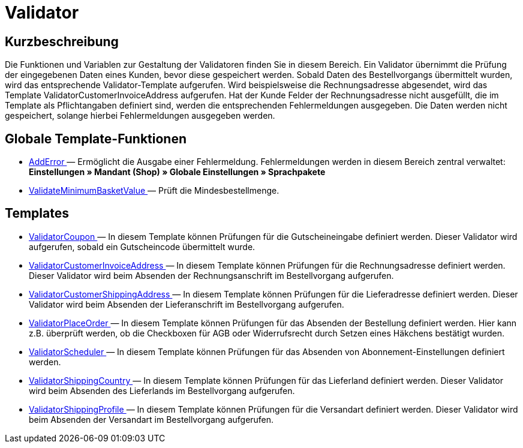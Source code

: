 = Validator
:lang: de
// include::{includedir}/_header.adoc[]
:keywords: Validator
:position: 10

//  auto generated content Thu, 06 Jul 2017 00:52:12 +0200
== Kurzbeschreibung

Die Funktionen und Variablen zur Gestaltung der Validatoren finden Sie in diesem Bereich. Ein Validator übernimmt die Prüfung der eingegebenen Daten eines Kunden, bevor diese gespeichert werden. Sobald Daten des Bestellvorgangs übermittelt wurden, wird das entsprechende Validator-Template aufgerufen. Wird beispielsweise die Rechnungsadresse abgesendet, wird das Template ValidatorCustomerInvoiceAddress aufgerufen. Hat der Kunde Felder der Rechnungsadresse nicht ausgefüllt, die im Template als Pflichtangaben definiert sind, werden die entsprechenden Fehlermeldungen ausgegeben. Die Daten werden nicht gespeichert, solange hierbei Fehlermeldungen ausgegeben werden.

== Globale Template-Funktionen

* <<omni-channel/online-shop/_cms-syntax/webdesign/validator/adderror#, AddError  >> — Ermöglicht die Ausgabe einer Fehlermeldung. Fehlermeldungen werden in diesem Bereich zentral verwaltet: **Einstellungen » Mandant (Shop) » Globale Einstellungen » Sprachpakete**
* <<omni-channel/online-shop/_cms-syntax/webdesign/validator/validateminimumbasketvalue#, ValidateMinimumBasketValue  >> — Prüft die Mindesbestellmenge.

== Templates

* <<omni-channel/online-shop/_cms-syntax/webdesign/validator/validatorcoupon#, ValidatorCoupon  >> — In diesem Template können Prüfungen für die Gutscheineingabe definiert werden. Dieser Validator wird aufgerufen, sobald ein Gutscheincode übermittelt wurde.
* <<omni-channel/online-shop/_cms-syntax/webdesign/validator/validatorcustomerinvoiceaddress#, ValidatorCustomerInvoiceAddress  >> — In diesem Template können Prüfungen für die Rechnungsadresse definiert werden. Dieser Validator wird beim Absenden der Rechnungsanschrift im Bestellvorgang aufgerufen.
* <<omni-channel/online-shop/_cms-syntax/webdesign/validator/validatorcustomershippingaddress#, ValidatorCustomerShippingAddress  >> — In diesem Template können Prüfungen für die Lieferadresse definiert werden. Dieser Validator wird beim Absenden der Lieferanschrift im Bestellvorgang aufgerufen.
* <<omni-channel/online-shop/_cms-syntax/webdesign/validator/validatorplaceorder#, ValidatorPlaceOrder  >> — In diesem Template können Prüfungen für das Absenden der Bestellung definiert werden. Hier kann z.B. überprüft werden, ob die Checkboxen für AGB oder Widerrufsrecht durch Setzen eines Häkchens bestätigt wurden.
* <<omni-channel/online-shop/_cms-syntax/webdesign/validator/validatorscheduler#, ValidatorScheduler  >> — In diesem Template können Prüfungen für das Absenden von Abonnement-Einstellungen definiert werden.
* <<omni-channel/online-shop/_cms-syntax/webdesign/validator/validatorshippingcountry#, ValidatorShippingCountry  >> — In diesem Template können Prüfungen für das Lieferland definiert werden. Dieser Validator wird beim Absenden des Lieferlands im Bestellvorgang aufgerufen.
* <<omni-channel/online-shop/_cms-syntax/webdesign/validator/validatorshippingprofile#, ValidatorShippingProfile  >> — In diesem Template können Prüfungen für die Versandart definiert werden. Dieser Validator wird beim Absenden der Versandart im Bestellvorgang aufgerufen.

